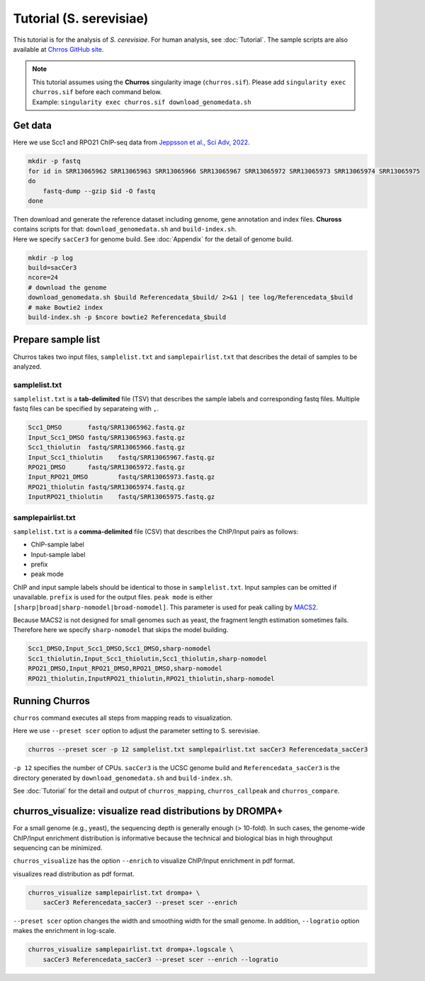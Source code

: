 Tutorial (S. serevisiae)
==================================

This tutorial is for the analysis of `S. cerevisiae`. For human analysis, see :doc:`Tutorial`.
The sample scripts are also available at `Chrros GitHub site <https://github.com/rnakato/Churros/tree/main/tutorial/yeast>`_.

.. note::

   | This tutorial assumes using the **Churros** singularity image (``churros.sif``). Please add ``singularity exec churros.sif`` before each command below.
   | Example: ``singularity exec churros.sif download_genomedata.sh``


Get data
------------------------

Here we use Scc1 and RPO21 ChIP-seq data from `Jeppsson et al., Sci Adv, 2022 <https://www.science.org/doi/10.1126/sciadv.abn7063>`_.

.. code-block:: bash

    mkdir -p fastq
    for id in SRR13065962 SRR13065963 SRR13065966 SRR13065967 SRR13065972 SRR13065973 SRR13065974 SRR13065975
    do
        fastq-dump --gzip $id -O fastq
    done

| Then download and generate the reference dataset including genome, gene annotation and index files. **Chuross** contains scripts for that: ``download_genomedata.sh`` and ``build-index.sh``.
| Here we specify ``sacCer3`` for genome build. See :doc:`Appendix` for the detail of genome build.

.. code-block:: bash

    mkdir -p log
    build=sacCer3
    ncore=24
    # download the genome
    download_genomedata.sh $build Referencedata_$build/ 2>&1 | tee log/Referencedata_$build
    # make Bowtie2 index
    build-index.sh -p $ncore bowtie2 Referencedata_$build


Prepare sample list
-------------------------------------

Churros takes two input files, ``samplelist.txt`` and ``samplepairlist.txt`` that describes the detail of samples to be analyzed.

samplelist.txt
++++++++++++++++++++++++++

``samplelist.txt`` is a **tab-delimited** file (TSV) that describes the sample labels and corresponding fastq files.
Multiple fastq files can be specified by separateing with ``,``.

.. code-block:: bash

    Scc1_DMSO       fastq/SRR13065962.fastq.gz
    Input_Scc1_DMSO fastq/SRR13065963.fastq.gz
    Scc1_thiolutin  fastq/SRR13065966.fastq.gz
    Input_Scc1_thiolutin    fastq/SRR13065967.fastq.gz
    RPO21_DMSO      fastq/SRR13065972.fastq.gz
    Input_RPO21_DMSO        fastq/SRR13065973.fastq.gz
    RPO21_thiolutin fastq/SRR13065974.fastq.gz
    InputRPO21_thiolutin    fastq/SRR13065975.fastq.gz


samplepairlist.txt
++++++++++++++++++++++++++

``samplelist.txt`` is a **comma-delimited** file (CSV) that describes the ChIP/Input pairs as follows:

- ChIP-sample label
- Input-sample label
- prefix
- peak mode

ChIP and input sample labels should be identical to those in ``samplelist.txt``.
Input samples can be omitted if unavailable.
``prefix`` is used for the output files.
``peak mode`` is either ``[sharp|broad|sharp-nomodel|broad-nomodel]``. This parameter is used for peak calling by `MACS2 <https://github.com/macs3-project/MACS>`_.

Because MACS2 is not designed for small genomes such as yeast, the fragment length estimation sometimes fails.
Therefore here we specify ``sharp-nomodel`` that skips the model building.

.. code-block:: bash

    Scc1_DMSO,Input_Scc1_DMSO,Scc1_DMSO,sharp-nomodel
    Scc1_thiolutin,Input_Scc1_thiolutin,Scc1_thiolutin,sharp-nomodel
    RPO21_DMSO,Input_RPO21_DMSO,RPO21_DMSO,sharp-nomodel
    RPO21_thiolutin,InputRPO21_thiolutin,RPO21_thiolutin,sharp-nomodel


Running Churros
------------------------------------------------

``churros`` command executes all steps from mapping reads to visualization.

Here we use ``--preset scer`` option to adjust the parameter setting to S. serevisiae.

.. code-block:: bash

    churros --preset scer -p 12 samplelist.txt samplepairlist.txt sacCer3 Referencedata_sacCer3

``-p 12`` specifies the number of CPUs. ``sacCer3`` is the UCSC genome build and ``Referencedata_sacCer3`` is the directory generated by ``download_genomedata.sh`` and ``build-index.sh``.


See :doc:`Tutorial` for the detail and output of ``churros_mapping``, ``churros_callpeak`` and ``churros_compare``.


churros_visualize: visualize read distributions by DROMPA+
--------------------------------------------------------------------

For a small genome (e.g., yeast), the sequencing depth is generally enough (> 10-fold). 
In such cases, the genome-wide ChIP/Input enrichment distribution is informative because the technical and biological bias in high throughput sequencing can be minimized.

``churros_visualize`` has the option ``--enrich`` to visualize ChIP/Input enrichment in pdf format.

visualizes read distribution as pdf format.

.. code-block:: bash

    churros_visualize samplepairlist.txt drompa+ \
        sacCer3 Referencedata_sacCer3 --preset scer --enrich

``--preset scer`` option changes the width and smoothing width for the small genome.
In addition, ``--logratio`` option makes the enrichment in log-scale.

.. code-block:: bash

    churros_visualize samplepairlist.txt drompa+.logscale \
        sacCer3 Referencedata_sacCer3 --preset scer --enrich --logratio

